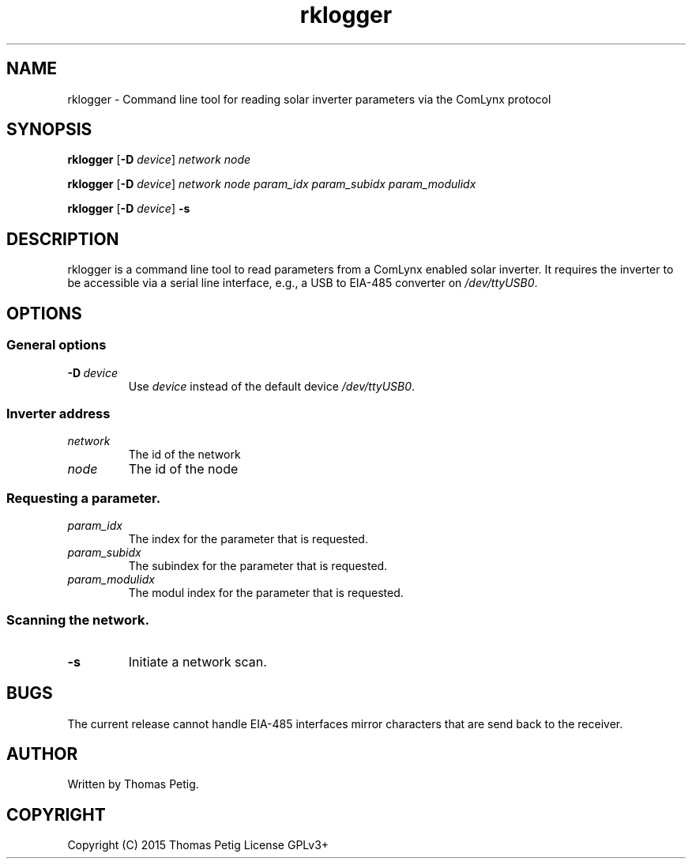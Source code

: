 .TH rklogger 1 2015-01-30 "rklogger 1.1"
.SH NAME
rklogger \- Command line tool for reading solar inverter parameters via the ComLynx protocol
.SH SYNOPSIS
.B rklogger 
.RB [\| \-D
.IR device \|]
.I network 
.I node
.LP
.B rklogger 
.RB [\| \-D
.IR device \|]
.I network 
.I node 
.I param_idx 
.I param_subidx 
.I param_modulidx
.LP
.B rklogger
.RB [\| \-D
.IR device \|]
.B \-s
.SH DESCRIPTION
rklogger is a command line tool to read parameters from a ComLynx enabled solar
inverter. It requires the inverter to be accessible via a serial line
interface, e.g., a USB to EIA\-485 converter on
.IR /dev/ttyUSB0 .
.SH OPTIONS
.SS General options
.TP
.BI \-D \ device
Use 
.I device
instead of the default device 
.IR /dev/ttyUSB0 .
.SS Inverter address 
.TP
.I network
The id of the network
.TP
.I node
The id of the node
.SS Requesting a parameter.
.TP
.I param_idx
The index for the parameter that is requested.
.TP
.I param_subidx
The subindex for the parameter that is requested.
.TP
.I param_modulidx
The modul index for the parameter that is requested.
.SS Scanning the network.
.TP
.B \-s
Initiate a network scan. 
.SH BUGS
The current release cannot handle EIA\-485 interfaces mirror characters that
are send back to the receiver.
.SH AUTHOR
Written by Thomas Petig.
.SH COPYRIGHT
Copyright (C) 2015 Thomas Petig
License GPLv3+
